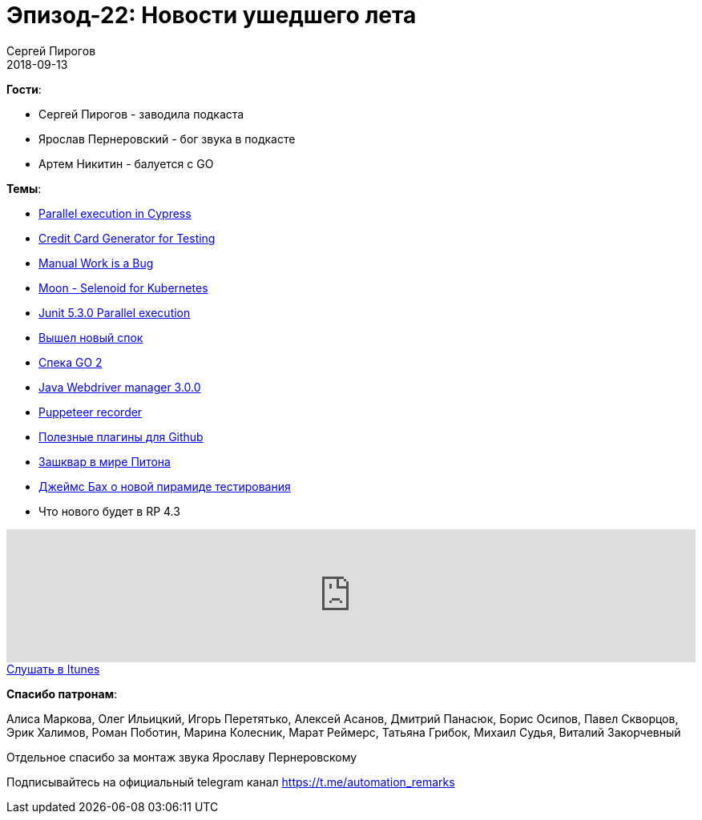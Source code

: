 = Эпизод-22: Новости ушедшего лета
Сергей Пирогов
2018-09-13
:jbake-type: post
:jbake-tags: QAGuild, Podcast, Новости
:jbake-summary: Новостной выпуск
:jbake-status: published

*Гости*:

- Сергей Пирогов - заводила подкаста
- Ярослав Пернеровский - бог звука в подкасте
- Артем Никитин - балуется c GO

*Темы*:

- https://www.cypress.io/blog/2018/09/05/Run-End-to-End-Tests-on-CI-Faster/#The-Dashboard[Parallel execution in Cypress]
- https://developer.paypal.com/developer/creditCardGenerator[Credit Card Generator for Testing]
- https://queue.acm.org/detail.cfm?id=3197520&utm_source=twitter.com&utm_medium=social&utm_campaign=interesnaya-statya-ot-thomas-limoncelli-p[Manual Work is a Bug]
- https://medium.com/@aandryashin/selenium-back-to-the-moon-6ea73f1657cc[Moon - Selenoid for Kubernetes]
- https://medium.com/@BillyKorando/whats-new-in-junit-5-3-c276eb8507f1[Junit 5.3.0 Parallel execution]
- http://spockframework.org/spock/docs/1.2-RC2/all_in_one.html#_release_notes[Вышел новый спок]
- https://go.googlesource.com/proposal/+/master/design/go2draft.md[Спека GO 2]
- https://github.com/bonigarcia/webdrivermanager[Java Webdriver manager 3.0.0]
- https://github.com/checkly/puppeteer-recorder[Puppeteer recorder]
- https://dev.to/theoutlander/github-extensions-to-boost-your-productivity-4d02[Полезные плагины для Github]
- https://meduza.io/news/2018/09/12/iz-koda-python-uberut-slova-master-i-slave-po-soobrazheniyam-politkorrektnosti[Зашквар в мире Питона]
- http://www.satisfice.com/blog/archives/4947[Джеймс Бах о новой пирамиде тестирования]
- Что нового будет в RP 4.3

++++
<iframe width="100%" height="166" scrolling="no" frameborder="no" allow="autoplay" src="https://w.soundcloud.com/player/?url=https%3A//api.soundcloud.com/tracks/499206435&color=%23948c6c&auto_play=false&hide_related=false&show_comments=true&show_user=true&show_reposts=false&show_teaser=true"></iframe>
++++

++++
<a class="btn btn-primary" role="button" href="https://itunes.apple.com/ua/podcast/qaguild/id1350668092?l=ru&mt=2">Слушать в Itunes</a>
++++

*Спасибо патронам*:

Алиса Маркова, Олег Ильицкий, Игорь Перетятько, Алексей Асанов, Дмитрий Панасюк, Борис Осипов, Павел Скворцов, Эрик Халимов, Роман Поботин, Марина Колесник,
Марат Реймерс, Татьяна Грибок, Михаил Судья, Виталий Закорчевный

Отдельное спасибо за монтаж звука Ярославу Пернеровскому

Подписывайтесь на официальный telegram канал https://t.me/automation_remarks